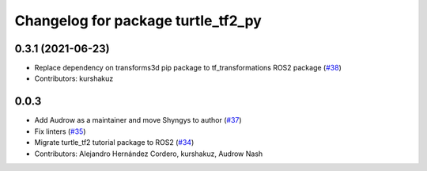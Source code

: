 ^^^^^^^^^^^^^^^^^^^^^^^^^^^^^^^^^^^
Changelog for package turtle_tf2_py
^^^^^^^^^^^^^^^^^^^^^^^^^^^^^^^^^^^

0.3.1 (2021-06-23)
------------------
* Replace dependency on transforms3d pip package to tf_transformations ROS2 package (`#38 <https://github.com/ros/geometry_tutorials/issues/38>`_)
* Contributors: kurshakuz

0.0.3
-----
* Add Audrow as a maintainer and move Shyngys to author (`#37 <https://github.com/ros/geometry_tutorials/issues/37>`_)
* Fix linters (`#35 <https://github.com/ros/geometry_tutorials/issues/35>`_)
* Migrate turtle_tf2 tutorial package to ROS2 (`#34 <https://github.com/ros/geometry_tutorials/issues/34>`_)
* Contributors: Alejandro Hernández Cordero, kurshakuz, Audrow Nash
